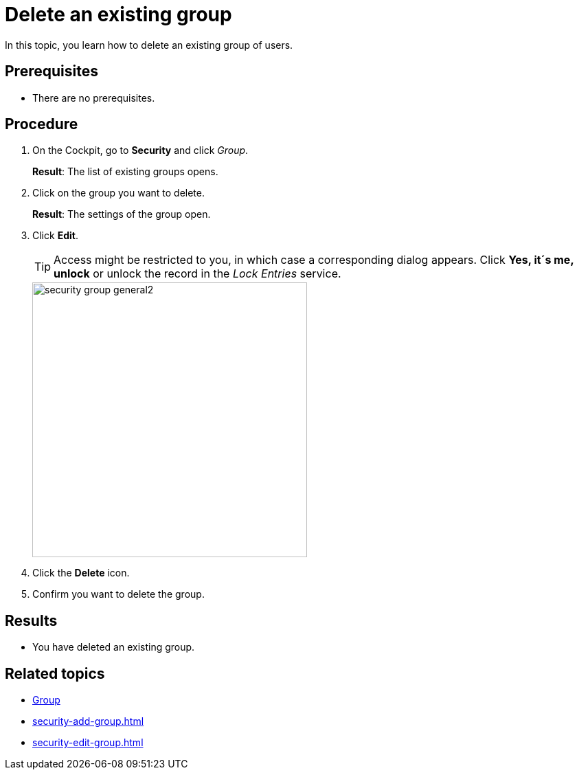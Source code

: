 = Delete an existing group

In this topic, you learn how to delete an existing group of users.

== Prerequisites
* There are no prerequisites.

== Procedure
. On the Cockpit, go to *Security* and click _Group_.
+
*Result*: The list of existing groups opens.
. Click on the group you want to delete.
+
*Result*: The settings of the group open.

. Click *Edit*.
+
TIP: Access might be restricted to you, in which case a corresponding dialog appears. Click *Yes, it´s me, unlock* or unlock the record in the _Lock Entries_ service.
+
image::security-group-general2.png[width=400]
. Click the *Delete* icon.
. Confirm you want to delete the group.

== Results
* You have deleted an existing group.

== Related topics
* xref:security-group.adoc[Group]
* xref:security-add-group.adoc[]
* xref:security-edit-group.adoc[]